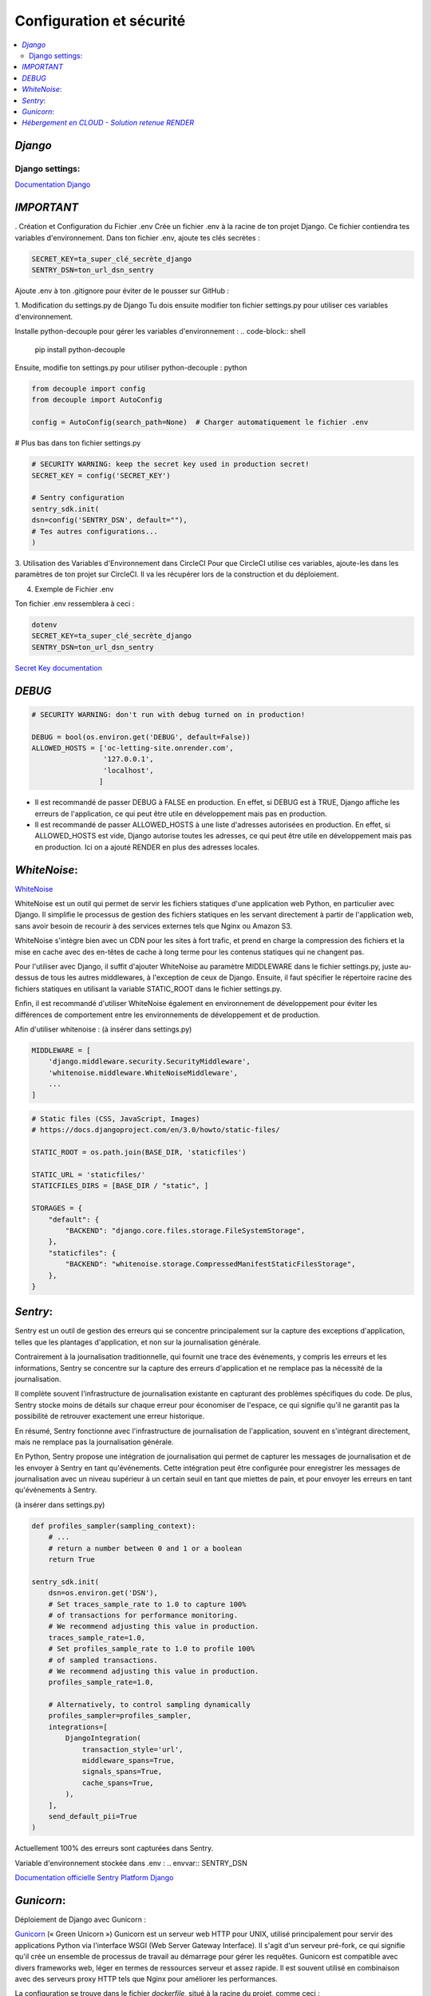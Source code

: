 Configuration et sécurité
=========================

.. contents::
   :depth: 4
   :local:

.. _Django:

*Django*
--------


Django settings:
^^^^^^^^^^^^^^^^

`Documentation Django <https://docs.djangoproject.com/fr/4.2/ref/settings/>`_


*IMPORTANT*
--------------

. Création et Configuration du Fichier .env
Crée un fichier .env à la racine de ton projet Django. Ce fichier contiendra tes variables d'environnement.
Dans ton fichier .env, ajoute tes clés secrètes :

.. code-block:: shell

    SECRET_KEY=ta_super_clé_secrète_django
    SENTRY_DSN=ton_url_dsn_sentry

Ajoute .env à ton .gitignore pour éviter de le pousser sur GitHub :


1. Modification du settings.py de Django
Tu dois ensuite modifier ton fichier settings.py pour utiliser ces variables d'environnement.

Installe python-decouple pour gérer les variables d'environnement :
.. code-block:: shell

   pip install python-decouple


Ensuite, modifie ton settings.py pour utiliser python-decouple :
python

.. code-block:: python

    from decouple import config
    from decouple import AutoConfig

    config = AutoConfig(search_path=None)  # Charger automatiquement le fichier .env


# Plus bas dans ton fichier settings.py

.. code-block:: python

    # SECURITY WARNING: keep the secret key used in production secret!
    SECRET_KEY = config('SECRET_KEY')

    # Sentry configuration
    sentry_sdk.init(
    dsn=config('SENTRY_DSN', default=""),
    # Tes autres configurations...
    )

3. Utilisation des Variables d'Environnement dans CircleCI
Pour que CircleCI utilise ces variables, ajoute-les dans les paramètres de ton projet sur CircleCI.
Il va les récupérer lors de la construction et du déploiement.

4. Exemple de Fichier .env

Ton fichier .env ressemblera à ceci :

.. code-block:: shell

    dotenv
    SECRET_KEY=ta_super_clé_secrète_django
    SENTRY_DSN=ton_url_dsn_sentry

`Secret Key documentation <https://docs.djangoproject.com/fr/4.2/ref/settings/#std-setting-SECRET_KEY>`_


*DEBUG*
---------

.. code-block:: python

                    # SECURITY WARNING: don't run with debug turned on in production!

                    DEBUG = bool(os.environ.get('DEBUG', default=False))
                    ALLOWED_HOSTS = ['oc-letting-site.onrender.com',
                                     '127.0.0.1',
                                     'localhost',
                                    ]


* Il est recommandé de passer DEBUG à FALSE en production. En effet, si DEBUG est à TRUE, Django affiche les erreurs
  de l'application, ce qui peut être utile en développement mais pas en production.
* Il est recommandé de passer ALLOWED_HOSTS à une liste d'adresses autorisées en production. En effet, si ALLOWED_HOSTS est
  vide, Django autorise toutes les adresses, ce qui peut être utile en développement mais pas en production. Ici on a ajouté RENDER en plus des adresses locales.


*WhiteNoise*:
----------------

`WhiteNoise <https://whitenoise.readthedocs.io/en/latest/django.html>`_

WhiteNoise est un outil qui permet de servir les fichiers statiques d'une application web Python, en particulier avec Django.
Il simplifie le processus de gestion des fichiers statiques en les servant directement à partir de l'application web, sans avoir besoin de recourir à des services externes tels que Nginx ou Amazon S3.

WhiteNoise s'intègre bien avec un CDN pour les sites à fort trafic, et prend en charge la compression des fichiers et la mise en cache avec des en-têtes de cache à long terme pour les contenus statiques qui ne changent pas.

Pour l'utiliser avec Django, il suffit d'ajouter WhiteNoise au paramètre MIDDLEWARE dans le fichier settings.py, juste au-dessus de tous les autres middlewares, à l'exception de ceux de Django.
Ensuite, il faut spécifier le répertoire racine des fichiers statiques en utilisant la variable STATIC_ROOT dans le fichier settings.py.

Enfin, il est recommandé d'utiliser WhiteNoise également en environnement de développement pour éviter les différences de comportement entre les environnements de développement et de production.


Afin d'utiliser whitenoise : (à insérer dans settings.py)

.. code-block:: python

                    MIDDLEWARE = [
                        'django.middleware.security.SecurityMiddleware',
                        'whitenoise.middleware.WhiteNoiseMiddleware',
                        ...
                    ]

.. code-block:: python

                    # Static files (CSS, JavaScript, Images)
                    # https://docs.djangoproject.com/en/3.0/howto/static-files/

                    STATIC_ROOT = os.path.join(BASE_DIR, 'staticfiles')

                    STATIC_URL = 'staticfiles/'
                    STATICFILES_DIRS = [BASE_DIR / "static", ]

                    STORAGES = {
                        "default": {
                            "BACKEND": "django.core.files.storage.FileSystemStorage",
                        },
                        "staticfiles": {
                            "BACKEND": "whitenoise.storage.CompressedManifestStaticFilesStorage",
                        },
                    }




*Sentry*:
------------

Sentry est un outil de gestion des erreurs qui se concentre principalement sur la capture des exceptions d'application, telles que les plantages d'application, et non sur la journalisation générale.

Contrairement à la journalisation traditionnelle, qui fournit une trace des événements, y compris les erreurs et les informations, Sentry se concentre sur la capture des erreurs d'application et ne remplace pas la nécessité de la journalisation.

Il complète souvent l'infrastructure de journalisation existante en capturant des problèmes spécifiques du code.
De plus, Sentry stocke moins de détails sur chaque erreur pour économiser de l'espace, ce qui signifie qu'il ne garantit pas la possibilité de retrouver exactement une erreur historique.

En résumé, Sentry fonctionne avec l'infrastructure de journalisation de l'application, souvent en s'intégrant directement, mais ne remplace pas la journalisation générale.

En Python, Sentry propose une intégration de journalisation qui permet de capturer les messages de journalisation et de les envoyer à Sentry en tant qu'événements.
Cette intégration peut être configurée pour enregistrer les messages de journalisation avec un niveau supérieur à un certain seuil en tant que miettes de pain, et pour envoyer les erreurs en tant qu'événements à Sentry.

(à insérer dans settings.py)

.. code-block:: python


                    def profiles_sampler(sampling_context):
                        # ...
                        # return a number between 0 and 1 or a boolean
                        return True

                    sentry_sdk.init(
                        dsn=os.environ.get('DSN'),
                        # Set traces_sample_rate to 1.0 to capture 100%
                        # of transactions for performance monitoring.
                        # We recommend adjusting this value in production.
                        traces_sample_rate=1.0,
                        # Set profiles_sample_rate to 1.0 to profile 100%
                        # of sampled transactions.
                        # We recommend adjusting this value in production.
                        profiles_sample_rate=1.0,

                        # Alternatively, to control sampling dynamically
                        profiles_sampler=profiles_sampler,
                        integrations=[
                            DjangoIntegration(
                                transaction_style='url',
                                middleware_spans=True,
                                signals_spans=True,
                                cache_spans=True,
                            ),
                        ],
                        send_default_pii=True
                    )

Actuellement 100% des erreurs sont capturées dans Sentry.

Variable d'environnement stockée dans .env :
.. envvar:: SENTRY_DSN



`Documentation officielle Sentry Platform Django <https://docs.sentry.io/platforms/python/guides/django>`_

*Gunicorn*:
--------------

Déploiement de Django avec Gunicorn :

`Gunicorn <https://gunicorn.org/>`_ (« Green Unicorn ») Gunicorn est un serveur web HTTP pour UNIX, utilisé principalement pour servir des applications Python via l'interface WSGI (Web Server Gateway Interface). Il s'agit d'un serveur pré-fork, ce qui signifie qu'il crée un ensemble de processus de travail au démarrage pour gérer les requêtes. Gunicorn est compatible avec divers frameworks web, léger en termes de ressources serveur et assez rapide.
Il est souvent utilisé en combinaison avec des serveurs proxy HTTP tels que Nginx pour améliorer les performances.

La configuration se trouve dans le fichier *dockerfile*, situé à la racine du projet, comme ceci :

.. warning::

          Gunicorn s'exécute seulement sous un system LINUX/UNIX.

.. code-block:: python

                    CMD gunicorn --bind=0.0.0.0:8080 --timeout 200 oc_lettings_site.wsgi






*Hébergement en CLOUD - Solution retenue RENDER*
---------------------------------------------------


`Documentation officielle Render <https://render.com/docs>`_


Render est une solution d'hébergement infonuagique unifiée qui permet de construire et d'exécuter toutes vos applications et sites web avec des certificats TLS gratuits, un CDN mondial, des réseaux privés et des déploiements automatiques à partir de Git.
Il offre une grande facilité d'utilisation combinée à une immense puissance et évolutivité pour tout, des simples pages HTML aux applications complexes avec des centaines de microservices.
Render héberge des sites statiques, des API back-end, des bases de données, des tâches cron et toutes vos autres applications au même endroit.
Les sites statiques sont entièrement gratuits sur Render et incluent des constructions et déploiements automatiques continus à partir de GitHub et GitLab, des certificats SSL automatiques via Let's Encrypt, une invalidation instantanée du cache avec un CDN mondial ultra-rapide, et bien plus encore...

